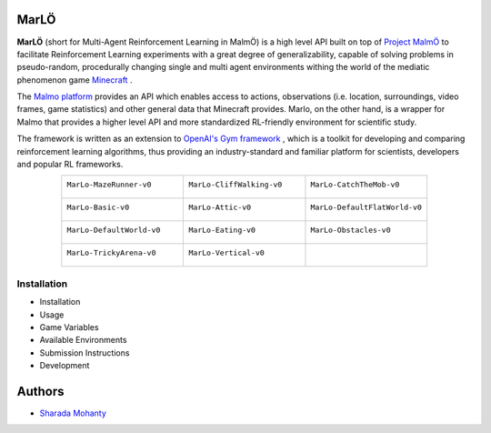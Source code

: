 .. figure:: https://raw.githubusercontent.com/crowdAI/crowdai/master/app/assets/images/misc/crowdai-logo-smile.svg?sanitize=true
  :align: center

MarLÖ
======

**MarLÖ** (short for Multi-Agent Reinforcement Learning in MalmÖ) is a high level API built on top of `Project MalmÖ <https://github.com/Microsoft/malmo>`_ to facilitate Reinforcement Learning experiments with a great degree of generalizability, capable of solving problems in pseudo-random, procedurally changing single and multi agent environments withing the world of the mediatic phenomenon game `Minecraft <https://en.wikipedia.org/wiki/Minecraft>`_ .

The `Malmo platform <https://github.com/Microsoft/malmo>`_ provides an API which enables access to actions, observations (i.e. location, surroundings, video frames, game statistics) and other general data that Minecraft provides. Marlo, on the other hand, is a wrapper for Malmo that provides a higher level API and more standardized RL-friendly environment for scientific study.

The framework is written as an extension to `OpenAI's Gym framework <https://github.com/openai/gym>`_
, which is a toolkit for developing and comparing reinforcement learning algorithms, thus providing an industry-standard and familiar platform for scientists, developers and popular RL frameworks.

.. list-table::
  :header-rows: 0
  :widths: 2 2 2
  :align: center
  
  * - ``MarLo-MazeRunner-v0``
        .. figure:: https://i.imgur.com/XpiVIoD.png
          :align: center
          :width: 300    
          
    - ``MarLo-CliffWalking-v0``
        .. figure:: https://i.imgur.com/cI1CgEQ.png
          :align: center
          :width: 300    
          
    - ``MarLo-CatchTheMob-v0``
        .. figure:: https://i.imgur.com/FtfKOzs.png
          :align: center
          :width: 300    

  * - ``MarLo-Basic-v0``
        .. figure:: https://i.imgur.com/lpbQuty.png
          :align: center
          :width: 300    
          
    - ``MarLo-Attic-v0``
        .. figure:: https://imgur.com/fQVuOHD.png
          :align: center
          :width: 300    

    - ``MarLo-DefaultFlatWorld-v0``
        .. figure:: https://i.imgur.com/XQ7UxHP.png
          :align: center
          :width: 300    

  * - ``MarLo-DefaultWorld-v0``
        .. figure:: https://i.imgur.com/bnpM9OX.png
          :align: center
          :width: 300    
          
    - ``MarLo-Eating-v0``
        .. figure:: https://i.imgur.com/kM5Y4pk.png
          :align: center
          :width: 300    

    - ``MarLo-Obstacles-v0``
        .. figure:: https://i.imgur.com/L53AlWG.png
          :align: center
          :width: 300    

  * - ``MarLo-TrickyArena-v0``
        .. figure:: https://i.imgur.com/zfWeCnR.png
          :align: center
          :width: 300    
          
    - ``MarLo-Vertical-v0``
        .. figure:: https://i.imgur.com/jZC7buV.png
          :align: center
          :width: 300    

    - 


Installation
----------------
- Installation 
- Usage
- Game Variables
- Available Environments
- Submission Instructions
- Development

Authors
========
- `Sharada Mohanty <https://twitter.com/MeMohanty>`_
